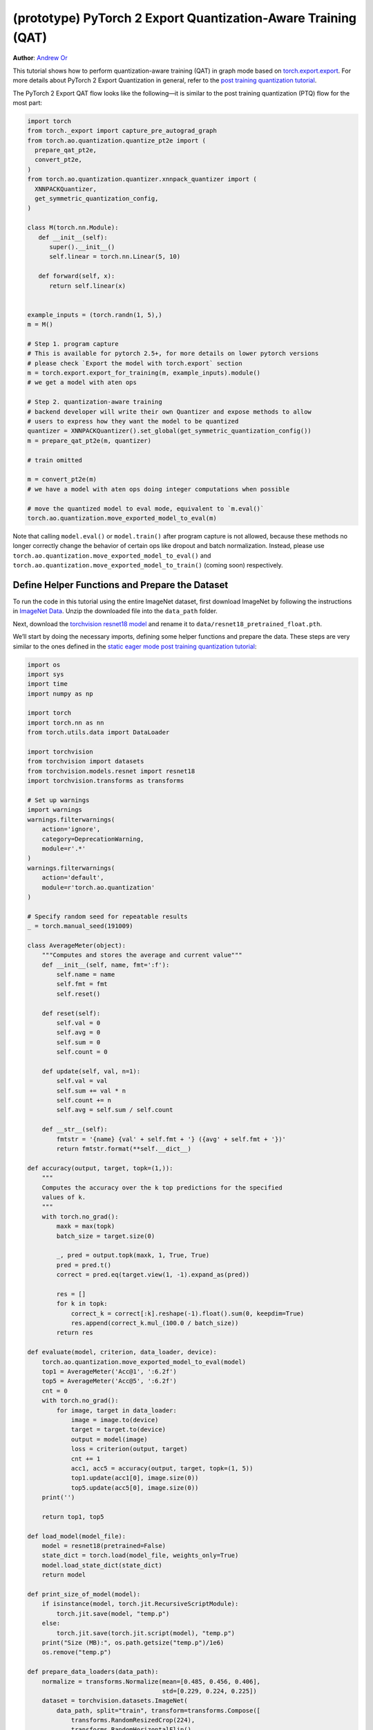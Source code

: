(prototype) PyTorch 2 Export Quantization-Aware Training (QAT)
================================================================
**Author**: `Andrew Or <https://github.com/andrewor14>`_

This tutorial shows how to perform quantization-aware training (QAT) in
graph mode based on `torch.export.export <https://pytorch.org/docs/main/export.html>`_.
For more details about PyTorch 2 Export Quantization in general, refer
to the `post training quantization tutorial <https://pytorch.org/tutorials/prototype/pt2e_quant_ptq.html>`_.

The PyTorch 2 Export QAT flow looks like the following—it is similar
to the post training quantization (PTQ) flow for the most part:

.. code:: python

  import torch
  from torch._export import capture_pre_autograd_graph
  from torch.ao.quantization.quantize_pt2e import (
    prepare_qat_pt2e,
    convert_pt2e,
  )
  from torch.ao.quantization.quantizer.xnnpack_quantizer import (
    XNNPACKQuantizer,
    get_symmetric_quantization_config,
  )

  class M(torch.nn.Module):
     def __init__(self):
        super().__init__()
        self.linear = torch.nn.Linear(5, 10)

     def forward(self, x):
        return self.linear(x)


  example_inputs = (torch.randn(1, 5),)
  m = M()

  # Step 1. program capture
  # This is available for pytorch 2.5+, for more details on lower pytorch versions
  # please check `Export the model with torch.export` section
  m = torch.export.export_for_training(m, example_inputs).module()
  # we get a model with aten ops

  # Step 2. quantization-aware training
  # backend developer will write their own Quantizer and expose methods to allow
  # users to express how they want the model to be quantized
  quantizer = XNNPACKQuantizer().set_global(get_symmetric_quantization_config())
  m = prepare_qat_pt2e(m, quantizer)

  # train omitted

  m = convert_pt2e(m)
  # we have a model with aten ops doing integer computations when possible

  # move the quantized model to eval mode, equivalent to `m.eval()`
  torch.ao.quantization.move_exported_model_to_eval(m)

Note that calling ``model.eval()`` or ``model.train()`` after program capture is
not allowed, because these methods no longer correctly change the behavior of
certain ops like dropout and batch normalization. Instead, please use
``torch.ao.quantization.move_exported_model_to_eval()`` and
``torch.ao.quantization.move_exported_model_to_train()`` (coming soon)
respectively.


Define Helper Functions and Prepare the Dataset
-----------------------------------------------

To run the code in this tutorial using the entire ImageNet dataset, first
download ImageNet by following the instructions in
`ImageNet Data <http://www.image-net.org/download>`_. Unzip the downloaded file
into the ``data_path`` folder.

Next, download the `torchvision resnet18 model <https://download.pytorch.org/models/resnet18-f37072fd.pth>`_
and rename it to ``data/resnet18_pretrained_float.pth``.

We’ll start by doing the necessary imports, defining some helper functions and
prepare the data. These steps are very similar to the ones defined in the
`static eager mode post training quantization tutorial <https://pytorch.org/tutorials/advanced/static_quantization_tutorial.html>`_:

.. code:: python

    import os
    import sys
    import time
    import numpy as np

    import torch
    import torch.nn as nn
    from torch.utils.data import DataLoader

    import torchvision
    from torchvision import datasets
    from torchvision.models.resnet import resnet18
    import torchvision.transforms as transforms

    # Set up warnings
    import warnings
    warnings.filterwarnings(
        action='ignore',
        category=DeprecationWarning,
        module=r'.*'
    )
    warnings.filterwarnings(
        action='default',
        module=r'torch.ao.quantization'
    )

    # Specify random seed for repeatable results
    _ = torch.manual_seed(191009)

    class AverageMeter(object):
        """Computes and stores the average and current value"""
        def __init__(self, name, fmt=':f'):
            self.name = name
            self.fmt = fmt
            self.reset()

        def reset(self):
            self.val = 0
            self.avg = 0
            self.sum = 0
            self.count = 0

        def update(self, val, n=1):
            self.val = val
            self.sum += val * n
            self.count += n
            self.avg = self.sum / self.count

        def __str__(self):
            fmtstr = '{name} {val' + self.fmt + '} ({avg' + self.fmt + '})'
            return fmtstr.format(**self.__dict__)

    def accuracy(output, target, topk=(1,)):
        """
        Computes the accuracy over the k top predictions for the specified
        values of k.
        """
        with torch.no_grad():
            maxk = max(topk)
            batch_size = target.size(0)

            _, pred = output.topk(maxk, 1, True, True)
            pred = pred.t()
            correct = pred.eq(target.view(1, -1).expand_as(pred))

            res = []
            for k in topk:
                correct_k = correct[:k].reshape(-1).float().sum(0, keepdim=True)
                res.append(correct_k.mul_(100.0 / batch_size))
            return res

    def evaluate(model, criterion, data_loader, device):
        torch.ao.quantization.move_exported_model_to_eval(model)
        top1 = AverageMeter('Acc@1', ':6.2f')
        top5 = AverageMeter('Acc@5', ':6.2f')
        cnt = 0
        with torch.no_grad():
            for image, target in data_loader:
                image = image.to(device)
                target = target.to(device)
                output = model(image)
                loss = criterion(output, target)
                cnt += 1
                acc1, acc5 = accuracy(output, target, topk=(1, 5))
                top1.update(acc1[0], image.size(0))
                top5.update(acc5[0], image.size(0))
        print('')

        return top1, top5

    def load_model(model_file):
        model = resnet18(pretrained=False)
        state_dict = torch.load(model_file, weights_only=True)
        model.load_state_dict(state_dict)
        return model

    def print_size_of_model(model):
        if isinstance(model, torch.jit.RecursiveScriptModule):
            torch.jit.save(model, "temp.p")
        else:
            torch.jit.save(torch.jit.script(model), "temp.p")
        print("Size (MB):", os.path.getsize("temp.p")/1e6)
        os.remove("temp.p")

    def prepare_data_loaders(data_path):
        normalize = transforms.Normalize(mean=[0.485, 0.456, 0.406],
                                         std=[0.229, 0.224, 0.225])
        dataset = torchvision.datasets.ImageNet(
            data_path, split="train", transform=transforms.Compose([
                transforms.RandomResizedCrop(224),
                transforms.RandomHorizontalFlip(),
                transforms.ToTensor(),
                normalize,
            ]))
        dataset_test = torchvision.datasets.ImageNet(
            data_path, split="val", transform=transforms.Compose([
                transforms.Resize(256),
                transforms.CenterCrop(224),
                transforms.ToTensor(),
                normalize,
            ]))

        train_sampler = torch.utils.data.RandomSampler(dataset)
        test_sampler = torch.utils.data.SequentialSampler(dataset_test)

        data_loader = torch.utils.data.DataLoader(
            dataset, batch_size=train_batch_size,
            sampler=train_sampler)

        data_loader_test = torch.utils.data.DataLoader(
            dataset_test, batch_size=eval_batch_size,
            sampler=test_sampler)

        return data_loader, data_loader_test

    def train_one_epoch(model, criterion, optimizer, data_loader, device, ntrain_batches):
        # Note: do not call model.train() here, since this doesn't work on an exported model.
        # Instead, call `torch.ao.quantization.move_exported_model_to_train(model)`, which will
        # be added in the near future
        top1 = AverageMeter('Acc@1', ':6.2f')
        top5 = AverageMeter('Acc@5', ':6.2f')
        avgloss = AverageMeter('Loss', '1.5f')
    
        cnt = 0
        for image, target in data_loader:
            start_time = time.time()
            print('.', end = '')
            cnt += 1
            image, target = image.to(device), target.to(device)
            output = model(image)
            loss = criterion(output, target)
            optimizer.zero_grad()
            loss.backward()
            optimizer.step()
            acc1, acc5 = accuracy(output, target, topk=(1, 5))
            top1.update(acc1[0], image.size(0))
            top5.update(acc5[0], image.size(0))
            avgloss.update(loss, image.size(0))
            if cnt >= ntrain_batches:
                print('Loss', avgloss.avg)
    
                print('Training: * Acc@1 {top1.avg:.3f} Acc@5 {top5.avg:.3f}'
                      .format(top1=top1, top5=top5))
                return
    
        print('Full imagenet train set:  * Acc@1 {top1.global_avg:.3f} Acc@5 {top5.global_avg:.3f}'
              .format(top1=top1, top5=top5))
        return

    data_path = '~/.data/imagenet'
    saved_model_dir = 'data/'
    float_model_file = 'resnet18_pretrained_float.pth'

    train_batch_size = 32
    eval_batch_size = 32

    data_loader, data_loader_test = prepare_data_loaders(data_path)
    example_inputs = (next(iter(data_loader))[0])
    criterion = nn.CrossEntropyLoss()
    float_model = load_model(saved_model_dir + float_model_file).to("cuda")


Export the model with torch.export
----------------------------------

Here is how you can use ``torch.export`` to export the model:

.. code:: python

    from torch._export import capture_pre_autograd_graph

    example_inputs = (torch.rand(2, 3, 224, 224),)
    # for pytorch 2.5+
    exported_model = torch.export.export_for_training(float_model, example_inputs).module()
    # for pytorch 2.4 and before
    # from torch._export import capture_pre_autograd_graph
    # exported_model = capture_pre_autograd_graph(model_to_quantize, example_inputs)


.. code:: python

    # or, to capture with dynamic dimensions:

    # for pytorch 2.5+
    dynamic_shapes = tuple(
      {0: torch.export.Dim("dim")} if i == 0 else None
      for i in range(len(example_inputs))
    )
    exported_model = torch.export.export_for_training(float_model, example_inputs, dynamic_shapes=dynamic_shapes).module()
    
    # for pytorch 2.4 and before
    # dynamic_shape API may vary as well
    # from torch._export import dynamic_dim

    # example_inputs = (torch.rand(2, 3, 224, 224),)
    # exported_model = capture_pre_autograd_graph(
    #     float_model,
    #     example_inputs,
    #     constraints=[dynamic_dim(example_inputs[0], 0)],
    # )
    

Import the Backend Specific Quantizer and Configure how to Quantize the Model
-----------------------------------------------------------------------------

The following code snippets describe how to quantize the model:

.. code-block:: python

  from torch.ao.quantization.quantizer.xnnpack_quantizer import (
      XNNPACKQuantizer,
      get_symmetric_quantization_config,
  )
  quantizer = XNNPACKQuantizer()
  quantizer.set_global(get_symmetric_quantization_config(is_qat=True))

``Quantizer`` is backend specific, and each ``Quantizer`` will provide their
own way to allow users to configure their model.

.. note::

   Check out our
   `tutorial <https://pytorch.org/tutorials/prototype/pt2e_quantizer.html>`_
   that describes how to write a new ``Quantizer``.


Prepare the Model for Quantization-Aware Training
----------------------------------------------------------

``prepare_qat_pt2e`` inserts fake quantizes in appropriate places in the model
and performs the appropriate QAT "fusions", such as ``Conv2d`` + ``BatchNorm2d``,
for better training accuracies. The fused operations are represented as a subgraph
of ATen ops in the prepared graph.

.. code-block:: python

    prepared_model = prepare_qat_pt2e(exported_model, quantizer)
    print(prepared_model)

.. note::

    If your model contains batch normalization, the actual ATen ops you get
    in the graph depend on the model's device when you export the model.
    If the model is on CPU, then you'll get ``torch.ops.aten._native_batch_norm_legit``.
    If the model is on CUDA, then you'll get ``torch.ops.aten.cudnn_batch_norm``.
    However, this is not fundamental and may be subject to change in the future.

    Between these two ops, it has been shown that ``torch.ops.aten.cudnn_batch_norm``
    provides better numerics on models like MobileNetV2. To get this op, either
    call ``model.cuda()`` before export, or run the following after prepare to manually
    swap the ops:

    .. code:: python

        for n in prepared_model.graph.nodes:
            if n.target == torch.ops.aten._native_batch_norm_legit.default:
                n.target = torch.ops.aten.cudnn_batch_norm.default
        prepared_model.recompile()

    In the future, we plan to consolidate the batch normalization ops such that
    the above will no longer be necessary.

Training Loop
-----------------------------------------------------------------------------

The training loop is similar to the ones in previous versions of QAT. To achieve
better accuracies, you may optionally disable observers and updating batch
normalization statistics after a certain number of epochs, or evaluate the QAT
or the quantized model trained so far every ``N`` epochs.

.. code:: python

    num_epochs = 10
    num_train_batches = 20
    num_eval_batches = 20
    num_observer_update_epochs = 4
    num_batch_norm_update_epochs = 3
    num_epochs_between_evals = 2
    
    # QAT takes time and one needs to train over a few epochs.
    # Train and check accuracy after each epoch
    for nepoch in range(num_epochs):
        train_one_epoch(prepared_model, criterion, optimizer, data_loader, "cuda", num_train_batches)

        # Optionally disable observer/batchnorm stats after certain number of epochs
        if epoch >= num_observer_update_epochs:
            print("Disabling observer for subseq epochs, epoch = ", epoch)
            prepared_model.apply(torch.ao.quantization.disable_observer)
        if epoch >= num_batch_norm_update_epochs:
            print("Freezing BN for subseq epochs, epoch = ", epoch)
            for n in prepared_model.graph.nodes:
                # Args: input, weight, bias, running_mean, running_var, training, momentum, eps
                # We set the `training` flag to False here to freeze BN stats
                if n.target in [
                    torch.ops.aten._native_batch_norm_legit.default,
                    torch.ops.aten.cudnn_batch_norm.default,
                ]:
                    new_args = list(n.args)
                    new_args[5] = False
                    n.args = new_args
            prepared_model.recompile()
    
        # Check the quantized accuracy every N epochs
        # Note: If you wish to just evaluate the QAT model (not the quantized model),
        # then you can just call `torch.ao.quantization.move_exported_model_to_eval/train`.
        # However, the latter API is not ready yet and will be available in the near future.
        if (nepoch + 1) % num_epochs_between_evals == 0:
            prepared_model_copy = copy.deepcopy(prepared_model)
            quantized_model = convert_pt2e(prepared_model_copy)
            top1, top5 = evaluate(quantized_model, criterion, data_loader_test, neval_batches=num_eval_batches)
            print('Epoch %d: Evaluation accuracy on %d images, %2.2f' % (nepoch, num_eval_batches * eval_batch_size, top1.avg))


Saving and Loading Model Checkpoints
----------------------------------------------------------

Model checkpoints for the PyTorch 2 Export QAT flow are
the same as in any other training flow. They are useful for
pausing training and resuming it later, recovering from
failed training runs, and performing inference on different
machines at a later time. You can save model checkpoints
during or after training as follows:

.. code:: python

    checkpoint_path = "/path/to/my/checkpoint_%s.pth" % nepoch
    torch.save(prepared_model.state_dict(), "checkpoint_path")

To load the checkpoints, you must export and prepare the
model the exact same way it was initially exported and
prepared. For example:

.. code:: python

    from torch._export import capture_pre_autograd_graph
    from torch.ao.quantization.quantizer.xnnpack_quantizer import (
        XNNPACKQuantizer,
        get_symmetric_quantization_config,
    )
    from torchvision.models.resnet import resnet18

    example_inputs = (torch.rand(2, 3, 224, 224),)
    float_model = resnet18(pretrained=False)
    exported_model = capture_pre_autograd_graph(float_model, example_inputs)
    quantizer = XNNPACKQuantizer()
    quantizer.set_global(get_symmetric_quantization_config(is_qat=True))
    prepared_model = prepare_qat_pt2e(exported_model, quantizer)
    prepared_model.load_state_dict(torch.load(checkpoint_path))

    # resume training or perform inference


Convert the Trained Model to a Quantized Model
----------------------------------------------------------

``convert_pt2e`` takes a calibrated model and produces a quantized model.
Note that, before inference, you must first call
``torch.ao.quantization.move_exported_model_to_eval()`` to ensure certain ops
like dropout behave correctly in the eval graph. Otherwise, we would continue
to incorrectly apply dropout in the forward pass during inference, for example.

.. code-block:: python

    quantized_model = convert_pt2e(prepared_model)

    # move certain ops like dropout to eval mode, equivalent to `m.eval()`
    torch.ao.quantization.move_exported_model_to_eval(m)

    print(quantized_model)

    top1, top5 = evaluate(quantized_model, criterion, data_loader_test, neval_batches=num_eval_batches)
    print('Final evaluation accuracy on %d images, %2.2f' % (num_eval_batches * eval_batch_size, top1.avg))

.. TODO: add results here


Conclusion
--------------

In this tutorial, we demonstrated how to run Quantization-Aware Training (QAT)
flow in PyTorch 2 Export Quantization. After convert, the rest of the flow
is the same as Post-Training Quantization (PTQ); the user can
serialize/deserialize the model and further lower it to a backend that supports
inference with XNNPACK backend. For more detail, follow the
`PTQ tutorial <https://pytorch.org/tutorials/prototype/pt2e_quant_ptq.html>`_.
